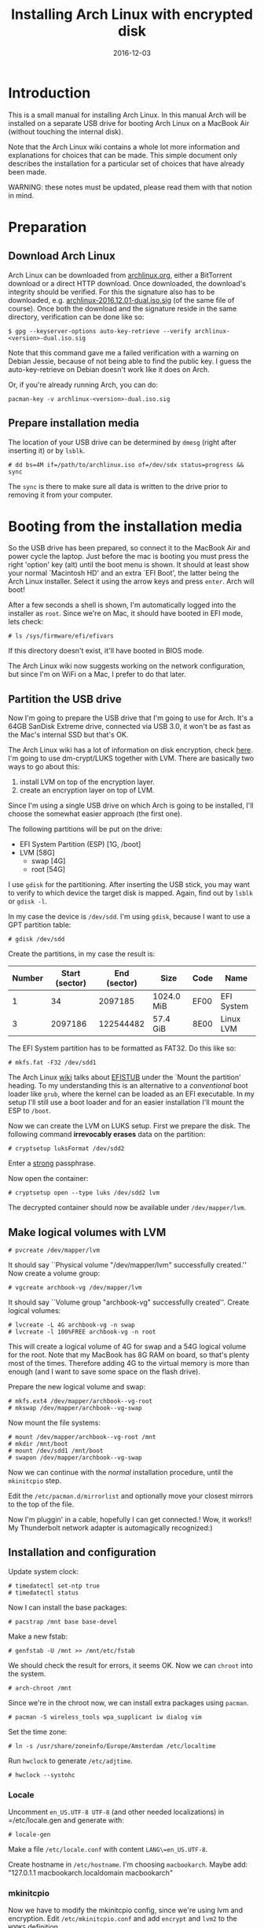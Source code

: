 #+TITLE: Installing Arch Linux with encrypted disk
#+DATE:2016-12-03
#+STARTUP:showeverything

* Introduction
This is a small manual for installing Arch Linux. In this manual Arch
will be installed on a separate USB drive for booting Arch Linux on a
MacBook Air (without touching the internal disk).

Note that the Arch Linux wiki contains a whole lot more information
and explanations for choices that can be made. This simple document
only describes the installation for a particular set of choices that
have already been made.

WARNING: these notes must be updated, please read them with that
notion in mind.

* Preparation

** Download Arch Linux
Arch Linux can be downloaded from [[https://www.archlinux.org/download/][archlinux.org]], either a BitTorrent
download or a direct HTTP download. Once downloaded, the download's
integrity should be verified. For this the signature also has to be
downloaded, e.g. [[https://www.archlinux.org/iso/2016.12.01/archlinux-2016.12.01-dual.iso.sig][archlinux-2016.12.01-dual.iso.sig]] (of the same file
of course). Once both the download and the signature reside in the same
directory, verification can be done like so:
#+BEGIN_SRC shell
$ gpg --keyserver-options auto-key-retrieve --verify archlinux-<version>-dual.iso.sig
#+END_SRC

Note that this command gave me a failed verification with a warning on
Debian Jessie, because of not being able to find the public key. I
guess the auto-key-retrieve on Debian doesn't work like it does on Arch.

Or, if you're already running Arch, you can do:
#+BEGIN_SRC shell
pacman-key -v archlinux-<version>-dual.iso.sig
#+END_SRC

** Prepare installation media
The location of your USB drive can be determined by =dmesg= (right
after inserting it) or by =lsblk=.
#+BEGIN_SRC shell
# dd bs=4M if=/path/to/archlinux.iso of=/dev/sdx status=progress && sync
#+END_SRC

The =sync= is there to make sure all data is written to the drive
prior to removing it from your computer.

* Booting from the installation media
So the USB drive has been prepared, so connect it to the MacBook Air
and power cycle the laptop. Just before the mac is booting you must
press the right 'option' key (alt) until the boot menu is shown. It
should at least show your normal `Macintosh HD' and an extra `EFI
Boot', the latter being the Arch Linux installer. Select it using the
arrow keys and press =enter=. Arch will boot!

After a few seconds a shell is shown, I'm automatically logged into
the installer as =root=. Since we're on Mac, it should have booted in
EFI mode, lets check:
#+BEGIN_SRC shell
# ls /sys/firmware/efi/efivars
#+END_SRC

If this directory doesn't exist, it'll have booted in BIOS mode.

The Arch Linux wiki now suggests working on the network configuration,
but since I'm on WiFi on a Mac, I prefer to do that later.

** Partition the USB drive
Now I'm going to prepare the USB drive that I'm going to use for
Arch. It's a 64GB SanDisk Extreme drive, connected via USB 3.0, it
won't be as fast as the Mac's internal SSD but that's OK.

The Arch Linux wiki has a lot of information on disk encryption, check
[[https://wiki.archlinux.org/index.php/Disk_encryption][here]]. I'm going to use dm-crypt/LUKS together with LVM. There are
basically two ways to go about this:
1. install LVM on top of the encryption layer.
2. create an encryption layer on top of LVM.
Since I'm using a single USB drive on which Arch is going to be
installed, I'll choose the somewhat easier approach (the first one).

The following partitions will be put on the drive:
- EFI System Partition (ESP) [1G, /boot]
- LVM [58G]
  - swap [4G]
  - root [54G]

I use =gdisk= for the partitioning. After inserting the USB stick, you
may want to verify to which device the target disk is mapped. Again,
find out by =lsblk= or =gdisk -l=.

In my case the device is =/dev/sdd=. I'm using =gdisk=, because I want
to use a GPT partition table:
#+BEGIN_SRC shell
# gdisk /dev/sdd
#+END_SRC

Create the partitions, in my case the result is:
| Number | Start (sector) | End (sector) | Size       | Code | Name       |
|--------+----------------+--------------+------------+------+------------|
|      1 |             34 |      2097185 | 1024.0 MiB | EF00 | EFI System |
|      3 |        2097186 |    122544482 | 57.4 GiB   | 8E00 | Linux LVM  |

The EFI System partition has to be formatted as FAT32. Do this like so:

#+BEGIN_SRC shell
# mkfs.fat -F32 /dev/sdd1
#+END_SRC

The Arch Linux [[https://wiki.archlinux.org/index.php/EFI_System_Partition][wiki]] talks about [[https://wiki.archlinux.org/index.php/EFISTUB][EFISTUB]] under the `Mount the
partition' heading. To my understanding this is an alternative to a
/conventional/ boot loader like =grub=, where the kernel can be loaded
as an EFI executable. In my setup I'll still use a boot loader and for
an easier installation I'll mount the ESP to =/boot=.

Now we can create the LVM on LUKS setup. First we prepare the
disk. The following command *irrevocably erases* data on the partition:
#+BEGIN_SRC shell
# cryptsetup luksFormat /dev/sdd2
#+END_SRC

Enter a [[https://wiki.archlinux.org/index.php/Security#Passwords][strong]] passphrase.

Now open the container:
#+BEGIN_SRC shell
# cryptsetup open --type luks /dev/sdd2 lvm
#+END_SRC
The decrypted container should now be available under
=/dev/mapper/lvm=.

** Make logical volumes with LVM
#+BEGIN_SRC shell
# pvcreate /dev/mapper/lvm
#+END_SRC
It should say ``Physical volume "/dev/mapper/lvm" successfully
created.'' Now create a volume group:
#+BEGIN_SRC shell
# vgcreate archbook-vg /dev/mapper/lvm
#+END_SRC
It should say ``Volume group "archbook-vg" successfully created''.
Create logical volumes:
#+BEGIN_SRC shell
# lvcreate -L 4G archbook-vg -n swap
# lvcreate -l 100%FREE archbook-vg -n root
#+END_SRC
This will create a logical volume of 4G for swap and a 54G logical
volume for the root. Note that my MacBook has 8G RAM on board, so
that's plenty most of the times. Therefore adding 4G to the virtual
memory is more than enough (and I want to save some space on the flash
drive).

Prepare the new logical volume and swap:
#+BEGIN_SRC shell
# mkfs.ext4 /dev/mapper/archbook--vg-root
# mkswap /dev/mapper/archbook--vg-swap
#+END_SRC

Now mount the file systems:
#+BEGIN_SRC shell
# mount /dev/mapper/archbook--vg-root /mnt
# mkdir /mnt/boot
# mount /dev/sdd1 /mnt/boot
# swapon /dev/mapper/archbook--vg-swap
#+END_SRC

Now we can continue with the /normal/ installation procedure, until
the =mkinitcpio= step.

Edit the =/etc/pacman.d/mirrorlist= and optionally move your closest
mirrors to the top of the file.

Now I'm pluggin' in a cable, hopefully I can get connected.! Wow, it
works!! My Thunderbolt network adapter is automagically recognized:)

** Installation and configuration
Update system clock:
#+BEGIN_SRC shell
# timedatectl set-ntp true
# timedatectl status
#+END_SRC

Now I can install the base packages:
#+BEGIN_SRC shell
# pacstrap /mnt base base-devel
#+END_SRC

Make a new fstab:
#+BEGIN_SRC shell
# genfstab -U /mnt >> /mnt/etc/fstab
#+END_SRC
We should check the result for errors, it seems OK. Now we can
=chroot= into the system.
#+BEGIN_SRC shell
# arch-chroot /mnt
#+END_SRC
Since we're in the chroot now, we can install extra packages using
=pacman=.
#+BEGIN_SRC shell
# pacman -S wireless_tools wpa_supplicant iw dialog vim
#+END_SRC

Set the time zone:
#+BEGIN_SRC shell
# ln -s /usr/share/zoneinfo/Europe/Amsterdam /etc/localtime
#+END_SRC
Run =hwclock= to generate =/etc/adjtime=.
#+BEGIN_SRC shell
# hwclock --systohc
#+END_SRC
*** Locale
Uncomment =en_US.UTF-8 UTF-8= (and other needed localizations) in
=/etc/locale.gen and generate with:
#+BEGIN_SRC shell
# locale-gen
#+END_SRC

Make a file =/etc/locale.conf= with content =LANG\=en_US.UTF-8=.

Create hostname in =/etc/hostname=. I'm choosing =macbookarch=.
Maybe add: "127.0.1.1   macbookarch.localdomain   macbookarch"

*** mkinitcpio
Now we have to modify the mkinitcpio config, since we're using lvm and
encryption. Edit =/etc/mkinitcpio.conf= and add =encrypt= and =lvm2=
to the =HOOKS= definition.

I'm choosing systemd-boot as a boot loader. Let's configure this one
now. First, we must check if the =efivars= are loaded correctly. See
[[https://wiki.archlinux.org/index.php/Unified_Extensible_Firmware_Interface#Requirements_for_UEFI_variable_support][here]] for what to check, in short (in the chroot'ed environment, I've
booted again with the Arch Installer):
#+BEGIN_SRC shell
# ls -al /sys/firmware/efi/efivars
# pacman -S efivar
# efivar -l
#+END_SRC

The first command should list a non-empty directory, the latter should list the efi variables without warning. There are other requirements listed, see the Arch wiki for that.

Install the =systemd= boot loader:
#+BEGIN_SRC shell
# bootctl --path=/boot install
#+END_SRC
Here =/boot= is the mount point for the ESP.

Since the MacBook runs an Intel processor, we have to install the
Intel microcode.
#+BEGIN_SRC shell
# pacman -S intel-ucode
#+END_SRC


Make a boot entry for booting into Arch:
#+BEGIN_VERBOSE
title Arch Linux Encrypted LVM
linux /vmlinuz-linux
initrd /init-ucode.img
initrd /initramfs-linux.img
options cryptdevice=UUID=<UUID>:archbook--vg root=/dev/mapper/archbook--vg-root quiet rw
#+END_VERBOSE

To find out the id of the LUKS container, you can do:
#+BEGIN_SRC shell
# ls -l /dev/disk/by-id | grep CRYPT
#+END_SRC

Now we're ready to create a new /initramfs/:
#+BEGIN_SRC shell
# mkinitcpio -p linux
#+END_SRC

Set the root password:
#+BEGIN_SRC shell
# passwd
#+END_SRC

Now you're ready to reboot, fingers crossed:)
#+BEGIN_SRC shell
# exit
# umount -R /mnt
# shutdown -r now
#+END_SRC

If all went well, you can enter the passphrase after selecting the USB
stick for booting, and then Arch boots and greets you with a login
prompt.

* Post installation steps
Make sure that the dhcpcd service is started after booting:
#+BEGIN_SRC shell
# systemctl enable dhcpcd@ens9.service
#+END_SRC
Here =ens9= is the name of the network interface that I'm using (the
thunderbolt Ethernet adapter). Find out by:
#+BEGIN_SRC shell
# ip link
#+END_SRC
